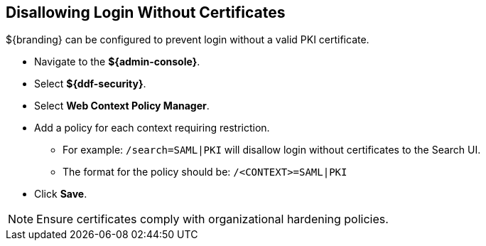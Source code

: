 :title: Disallowing Login Without Certificates
:type: configuration
:status: published
:parent: Configuring User Access
:summary: Requiring certificate to log in.
:order: 09

== {title}

${branding} can be configured to prevent login without a valid PKI certificate.

* Navigate to the *${admin-console}*.
* Select *${ddf-security}*.
* Select *Web Context Policy Manager*.
* Add a policy for each context requiring restriction.
** For example: `/search=SAML|PKI` will disallow login without certificates to the Search UI.
** The format for the policy should be: `/<CONTEXT>=SAML|PKI`
* Click *Save*.

[NOTE]
====
Ensure certificates comply with organizational hardening policies.
====
